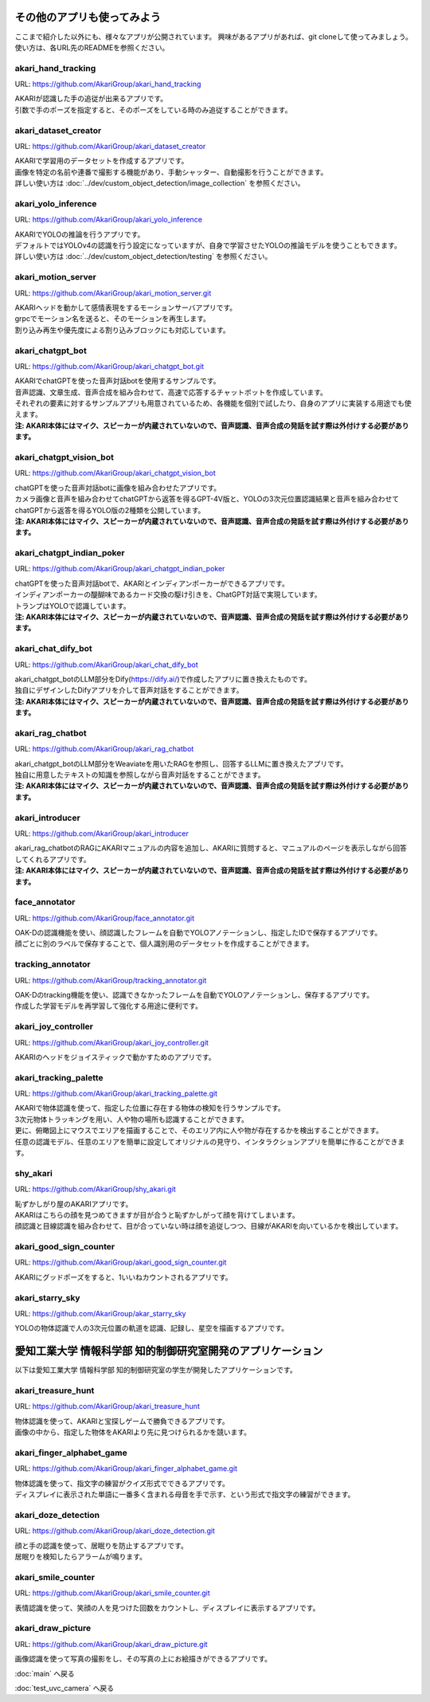 ***********************************************************
その他のアプリも使ってみよう
***********************************************************

ここまで紹介した以外にも、様々なアプリが公開されています。
興味があるアプリがあれば、git cloneして使ってみましょう。
使い方は、各URL先のREADMEを参照ください。

akari_hand_tracking
===========================================================

URL: https://github.com/AkariGroup/akari_hand_tracking

..  youtube:: jrmozEp-8qc

| AKARIが認識した手の追従が出来るアプリです。
| 引数で手のポーズを指定すると、そのポーズをしている時のみ追従することができます。

akari_dataset_creator
===========================================================

URL: https://github.com/AkariGroup/akari_dataset_creator

| AKARIで学習用のデータセットを作成するアプリです。
| 画像を特定の名前や連番で撮影する機能があり、手動シャッター、自動撮影を行うことができます。
| 詳しい使い方は :doc:`../dev/custom_object_detection/image_collection` を参照ください。

akari_yolo_inference
===========================================================

URL: https://github.com/AkariGroup/akari_yolo_inference

..  youtube:: OlwG40fLblM

| AKARIでYOLOの推論を行うアプリです。
| デフォルトではYOLOv4の認識を行う設定になっていますが、自身で学習させたYOLOの推論モデルを使うこともできます。
| 詳しい使い方は :doc:`../dev/custom_object_detection/testing` を参照ください。

akari_motion_server
===========================================================

URL: https://github.com/AkariGroup/akari_motion_server.git

..  youtube:: qHvSr6PvjPQ

| AKARIヘッドを動かして感情表現をするモーションサーバアプリです。
| grpcでモーション名を送ると、そのモーションを再生します。
| 割り込み再生や優先度による割り込みブロックにも対応しています。

akari_chatgpt_bot
===========================================================

URL: https://github.com/AkariGroup/akari_chatgpt_bot.git

..  youtube:: 1lY4J1G9-K8

| AKARIでchatGPTを使った音声対話botを使用するサンプルです。
| 音声認識、文章生成、音声合成を組み合わせて、高速で応答するチャットボットを作成しています。
| それぞれの要素に対するサンプルアプリも用意されているため、各機能を個別で試したり、自身のアプリに実装する用途でも使えます。
| **注: AKARI本体にはマイク、スピーカーが内蔵されていないので、音声認識、音声合成の発話を試す際は外付けする必要があります。**

akari_chatgpt_vision_bot
===========================================================

URL: https://github.com/AkariGroup/akari_chatgpt_vision_bot

..  youtube:: eHn9dKENpEM

| chatGPTを使った音声対話botに画像を組み合わせたアプリです。
| カメラ画像と音声を組み合わせてchatGPTから返答を得るGPT-4V版と、YOLOの3次元位置認識結果と音声を組み合わせてchatGPTから返答を得るYOLO版の2種類を公開しています。
| **注: AKARI本体にはマイク、スピーカーが内蔵されていないので、音声認識、音声合成の発話を試す際は外付けする必要があります。**

akari_chatgpt_indian_poker
===========================================================

URL: https://github.com/AkariGroup/akari_chatgpt_indian_poker

..  youtube:: 0CN5xbVBv1o

| chatGPTを使った音声対話botで、AKARIとインディアンポーカーができるアプリです。
| インディアンポーカーの醍醐味であるカード交換の駆け引きを、ChatGPT対話で実現しています。
| トランプはYOLOで認識しています。
| **注: AKARI本体にはマイク、スピーカーが内蔵されていないので、音声認識、音声合成の発話を試す際は外付けする必要があります。**

akari_chat_dify_bot
===========================================================

URL: https://github.com/AkariGroup/akari_chat_dify_bot

| akari_chatgpt_botのLLM部分をDify(https://dify.ai/)で作成したアプリに置き換えたものです。
| 独自にデザインしたDifyアプリを介して音声対話をすることができます。
| **注: AKARI本体にはマイク、スピーカーが内蔵されていないので、音声認識、音声合成の発話を試す際は外付けする必要があります。**

akari_rag_chatbot
===========================================================

URL: https://github.com/AkariGroup/akari_rag_chatbot

| akari_chatgpt_botのLLM部分をWeaviateを用いたRAGを参照し、回答するLLMに置き換えたアプリです。
| 独自に用意したテキストの知識を参照しながら音声対話をすることができます。
| **注: AKARI本体にはマイク、スピーカーが内蔵されていないので、音声認識、音声合成の発話を試す際は外付けする必要があります。**

akari_introducer
===========================================================

URL: https://github.com/AkariGroup/akari_introducer

..  youtube:: 7YoJtFZIltM

| akari_rag_chatbotのRAGにAKARIマニュアルの内容を追加し、AKARIに質問すると、マニュアルのページを表示しながら回答してくれるアプリです。
| **注: AKARI本体にはマイク、スピーカーが内蔵されていないので、音声認識、音声合成の発話を試す際は外付けする必要があります。**

face_annotator
===========================================================

URL: https://github.com/AkariGroup/face_annotator.git

| OAK-Dの認識機能を使い、顔認識したフレームを自動でYOLOアノテーションし、指定したIDで保存するアプリです。
| 顔ごとに別のラベルで保存することで、個人識別用のデータセットを作成することができます。

tracking_annotator
===========================================================

URL: https://github.com/AkariGroup/tracking_annotator.git

.. image:: https://raw.githubusercontent.com/AkariGroup/tracking_annotator/main/jpg/tracking_annotator.jpg
   :width: 600

| OAK-Dのtracking機能を使い、認識できなかったフレームを自動でYOLOアノテーションし、保存するアプリです。
| 作成した学習モデルを再学習して強化する用途に便利です。

akari_joy_controller
===========================================================

URL: https://github.com/AkariGroup/akari_joy_controller.git

| AKARIのヘッドをジョイスティックで動かすためのアプリです。

akari_tracking_palette
===========================================================

URL: https://github.com/AkariGroup/akari_tracking_palette.git

..  youtube:: Yt79S5aHO8Q

| AKARIで物体認識を使って、指定した位置に存在する物体の検知を行うサンプルです。
| 3次元物体トラッキングを用い、人や物の場所も認識することができます。
| 更に、俯瞰図上にマウスでエリアを描画することで、そのエリア内に人や物が存在するかを検出することができます。
| 任意の認識モデル、任意のエリアを簡単に設定してオリジナルの見守り、インタラクションアプリを簡単に作ることができます。


shy_akari
===========================================================

URL: https://github.com/AkariGroup/shy_akari.git

..  youtube:: 8cPC2DWVK-Y

| 恥ずかしがり屋のAKARIアプリです。
| AKARIはこちらの顔を見つめてきますが目が合うと恥ずかしがって顔を背けてしまいます。
| 顔認識と目線認識を組み合わせて、目が合っていない時は顔を追従しつつ、目線がAKARIを向いているかを検出しています。

akari_good_sign_counter
===========================================================

URL: https://github.com/AkariGroup/akari_good_sign_counter.git

..  youtube:: 24ZCWwcNGfE

| AKARIにグッドポーズをすると、1いいねカウントされるアプリです。

akari_starry_sky
===========================================================

URL: https://github.com/AkariGroup/akar_starry_sky

..  youtube:: VKhBbwKr3s0

| YOLOの物体認識で人の3次元位置の軌道を認識、記録し、星空を描画するアプリです。



***********************************************************
愛知工業大学 情報科学部 知的制御研究室開発のアプリケーション
***********************************************************

以下は愛知工業大学 情報科学部 知的制御研究室の学生が開発したアプリケーションです。


akari_treasure_hunt
===========================================================

URL: https://github.com/AkariGroup/akari_treasure_hunt

| 物体認識を使って、AKARIと宝探しゲームで勝負できるアプリです。
| 画像の中から、指定した物体をAKARIより先に見つけられるかを競います。


akari_finger_alphabet_game
===========================================================

URL: https://github.com/AkariGroup/akari_finger_alphabet_game.git

..  youtube:: K45tEPlqJnw

| 物体認識を使って、指文字の練習がクイズ形式でできるアプリです。
| ディスプレイに表示された単語に一番多く含まれる母音を手で示す、という形式で指文字の練習ができます。

akari_doze_detection
===========================================================

URL: https://github.com/AkariGroup/akari_doze_detection.git

..  youtube:: m8uzp-P0CAY

| 顔と手の認識を使って、居眠りを防止するアプリです。
| 居眠りを検知したらアラームが鳴ります。

akari_smile_counter
===========================================================

URL: https://github.com/AkariGroup/akari_smile_counter.git

..  youtube:: exHdhSjy72o

| 表情認識を使って、笑顔の人を見つけた回数をカウントし、ディスプレイに表示するアプリです。

akari_draw_picture
===========================================================

URL: https://github.com/AkariGroup/akari_draw_picture.git

..  youtube:: qPgw0fd7b1o

| 画像認識を使って写真の撮影をし、その写真の上にお絵描きができるアプリです。


:doc:`main` へ戻る

:doc:`test_uvc_camera` へ戻る
